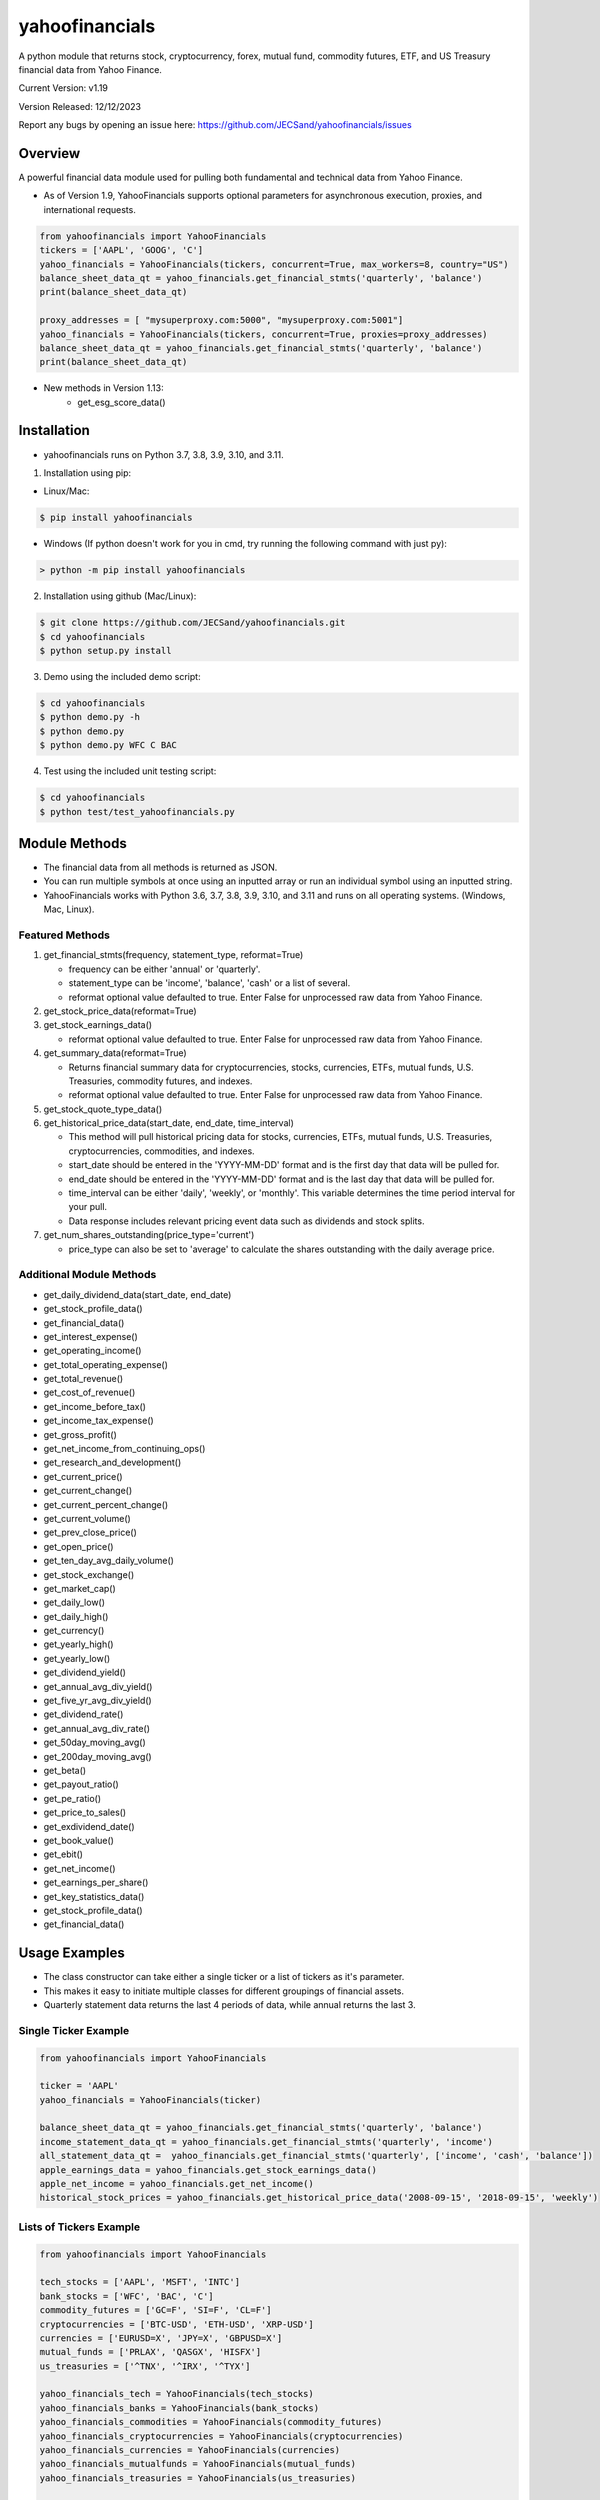 ===============
yahoofinancials
===============

A python module that returns stock, cryptocurrency, forex, mutual fund, commodity futures, ETF, and US Treasury financial data from Yahoo Finance.

.. image:: https://github.com/JECSand/yahoofinancials/actions/workflows/test.yml/badge.svg?branch=master
    :target: https://github.com/JECSand/yahoofinancials/actions/workflows/test.yml

.. image:: https://static.pepy.tech/badge/yahoofinancials
    :target: https://pepy.tech/project/yahoofinancials

.. image:: https://static.pepy.tech/badge/yahoofinancials/month
    :target: https://pepy.tech/project/yahoofinancials

.. image:: https://static.pepy.tech/badge/yahoofinancials/week
    :target: https://pepy.tech/project/yahoofinancials

Current Version: v1.19

Version Released: 12/12/2023

Report any bugs by opening an issue here: https://github.com/JECSand/yahoofinancials/issues

Overview
--------
A powerful financial data module used for pulling both fundamental and technical data from Yahoo Finance.

- As of Version 1.9, YahooFinancials supports optional parameters for asynchronous execution, proxies, and international requests.

.. code-block:: python

    from yahoofinancials import YahooFinancials
    tickers = ['AAPL', 'GOOG', 'C']
    yahoo_financials = YahooFinancials(tickers, concurrent=True, max_workers=8, country="US")
    balance_sheet_data_qt = yahoo_financials.get_financial_stmts('quarterly', 'balance')
    print(balance_sheet_data_qt)

    proxy_addresses = [ "mysuperproxy.com:5000", "mysuperproxy.com:5001"]
    yahoo_financials = YahooFinancials(tickers, concurrent=True, proxies=proxy_addresses)
    balance_sheet_data_qt = yahoo_financials.get_financial_stmts('quarterly', 'balance')
    print(balance_sheet_data_qt)

- New methods in Version 1.13:
    - get_esg_score_data()


Installation
-------------
- yahoofinancials runs on Python 3.7, 3.8, 3.9, 3.10, and 3.11.

1. Installation using pip:

- Linux/Mac:

.. code-block:: bash

    $ pip install yahoofinancials

- Windows (If python doesn't work for you in cmd, try running the following command with just py):

.. code-block::

    > python -m pip install yahoofinancials

2. Installation using github (Mac/Linux):

.. code-block:: bash

    $ git clone https://github.com/JECSand/yahoofinancials.git
    $ cd yahoofinancials
    $ python setup.py install

3. Demo using the included demo script:

.. code-block:: bash

    $ cd yahoofinancials
    $ python demo.py -h
    $ python demo.py
    $ python demo.py WFC C BAC

4. Test using the included unit testing script:

.. code-block:: bash

    $ cd yahoofinancials
    $ python test/test_yahoofinancials.py

Module Methods
--------------
- The financial data from all methods is returned as JSON.
- You can run multiple symbols at once using an inputted array or run an individual symbol using an inputted string.
- YahooFinancials works with Python 3.6, 3.7, 3.8, 3.9, 3.10, and 3.11 and runs on all operating systems. (Windows, Mac, Linux).

Featured Methods
^^^^^^^^^^^^^^^^
1. get_financial_stmts(frequency, statement_type, reformat=True)

   - frequency can be either 'annual' or 'quarterly'.
   - statement_type can be 'income', 'balance', 'cash' or a list of several.
   - reformat optional value defaulted to true. Enter False for unprocessed raw data from Yahoo Finance.
2. get_stock_price_data(reformat=True)

3. get_stock_earnings_data()

   - reformat optional value defaulted to true. Enter False for unprocessed raw data from Yahoo Finance.
4. get_summary_data(reformat=True)

   - Returns financial summary data for cryptocurrencies, stocks, currencies, ETFs, mutual funds, U.S. Treasuries, commodity futures, and indexes.
   - reformat optional value defaulted to true. Enter False for unprocessed raw data from Yahoo Finance.
5. get_stock_quote_type_data()

6. get_historical_price_data(start_date, end_date, time_interval)

   - This method will pull historical pricing data for stocks, currencies, ETFs, mutual funds, U.S. Treasuries, cryptocurrencies, commodities, and indexes.
   - start_date should be entered in the 'YYYY-MM-DD' format and is the first day that data will be pulled for.
   - end_date should be entered in the 'YYYY-MM-DD' format and is the last day that data will be pulled for.
   - time_interval can be either 'daily', 'weekly', or 'monthly'. This variable determines the time period interval for your pull.
   - Data response includes relevant pricing event data such as dividends and stock splits.
7. get_num_shares_outstanding(price_type='current')

   - price_type can also be set to 'average' to calculate the shares outstanding with the daily average price.

Additional Module Methods
^^^^^^^^^^^^^^^^^^^^^^^^^
- get_daily_dividend_data(start_date, end_date)
- get_stock_profile_data()
- get_financial_data()
- get_interest_expense()
- get_operating_income()
- get_total_operating_expense()
- get_total_revenue()
- get_cost_of_revenue()
- get_income_before_tax()
- get_income_tax_expense()
- get_gross_profit()
- get_net_income_from_continuing_ops()
- get_research_and_development()
- get_current_price()
- get_current_change()
- get_current_percent_change()
- get_current_volume()
- get_prev_close_price()
- get_open_price()
- get_ten_day_avg_daily_volume()
- get_stock_exchange()
- get_market_cap()
- get_daily_low()
- get_daily_high()
- get_currency()
- get_yearly_high()
- get_yearly_low()
- get_dividend_yield()
- get_annual_avg_div_yield()
- get_five_yr_avg_div_yield()
- get_dividend_rate()
- get_annual_avg_div_rate()
- get_50day_moving_avg()
- get_200day_moving_avg()
- get_beta()
- get_payout_ratio()
- get_pe_ratio()
- get_price_to_sales()
- get_exdividend_date()
- get_book_value()
- get_ebit()
- get_net_income()
- get_earnings_per_share()
- get_key_statistics_data()
- get_stock_profile_data()
- get_financial_data()

Usage Examples
--------------
- The class constructor can take either a single ticker or a list of tickers as it's parameter.
- This makes it easy to initiate multiple classes for different groupings of financial assets.
- Quarterly statement data returns the last 4 periods of data, while annual returns the last 3.

Single Ticker Example
^^^^^^^^^^^^^^^^^^^^^

.. code-block:: python

    from yahoofinancials import YahooFinancials

    ticker = 'AAPL'
    yahoo_financials = YahooFinancials(ticker)

    balance_sheet_data_qt = yahoo_financials.get_financial_stmts('quarterly', 'balance')
    income_statement_data_qt = yahoo_financials.get_financial_stmts('quarterly', 'income')
    all_statement_data_qt =  yahoo_financials.get_financial_stmts('quarterly', ['income', 'cash', 'balance'])
    apple_earnings_data = yahoo_financials.get_stock_earnings_data()
    apple_net_income = yahoo_financials.get_net_income()
    historical_stock_prices = yahoo_financials.get_historical_price_data('2008-09-15', '2018-09-15', 'weekly')

Lists of Tickers Example
^^^^^^^^^^^^^^^^^^^^^^^^

.. code-block:: python

    from yahoofinancials import YahooFinancials

    tech_stocks = ['AAPL', 'MSFT', 'INTC']
    bank_stocks = ['WFC', 'BAC', 'C']
    commodity_futures = ['GC=F', 'SI=F', 'CL=F']
    cryptocurrencies = ['BTC-USD', 'ETH-USD', 'XRP-USD']
    currencies = ['EURUSD=X', 'JPY=X', 'GBPUSD=X']
    mutual_funds = ['PRLAX', 'QASGX', 'HISFX']
    us_treasuries = ['^TNX', '^IRX', '^TYX']

    yahoo_financials_tech = YahooFinancials(tech_stocks)
    yahoo_financials_banks = YahooFinancials(bank_stocks)
    yahoo_financials_commodities = YahooFinancials(commodity_futures)
    yahoo_financials_cryptocurrencies = YahooFinancials(cryptocurrencies)
    yahoo_financials_currencies = YahooFinancials(currencies)
    yahoo_financials_mutualfunds = YahooFinancials(mutual_funds)
    yahoo_financials_treasuries = YahooFinancials(us_treasuries)

    tech_cash_flow_data_an = yahoo_financials_tech.get_financial_stmts('annual', 'cash')
    bank_cash_flow_data_an = yahoo_financials_banks.get_financial_stmts('annual', 'cash')

    banks_net_ebit = yahoo_financials_banks.get_ebit()
    tech_stock_price_data = yahoo_financials_tech.get_stock_price_data()
    daily_bank_stock_prices = yahoo_financials_banks.get_historical_price_data('2008-09-15', '2018-09-15', 'daily')
    daily_commodity_prices = yahoo_financials_commodities.get_historical_price_data('2008-09-15', '2018-09-15', 'daily')
    daily_crypto_prices = yahoo_financials_cryptocurrencies.get_historical_price_data('2008-09-15', '2018-09-15', 'daily')
    daily_currency_prices = yahoo_financials_currencies.get_historical_price_data('2008-09-15', '2018-09-15', 'daily')
    daily_mutualfund_prices = yahoo_financials_mutualfunds.get_historical_price_data('2008-09-15', '2018-09-15', 'daily')
    daily_treasury_prices = yahoo_financials_treasuries.get_historical_price_data('2008-09-15', '2018-09-15', 'daily')

Examples of Returned JSON Data
------------------------------

1. Annual Income Statement Data for Apple:


.. code-block:: python

    yahoo_financials = YahooFinancials('AAPL')
    print(yahoo_financials.get_financial_stmts('annual', 'income'))


.. code-block:: javascript

    {
        "incomeStatementHistory": {
            "AAPL": [
                {
                    "2016-09-24": {
                        "minorityInterest": null,
                        "otherOperatingExpenses": null,
                        "netIncomeFromContinuingOps": 45687000000,
                        "totalRevenue": 215639000000,
                        "totalOtherIncomeExpenseNet": 1348000000,
                        "discontinuedOperations": null,
                        "incomeTaxExpense": 15685000000,
                        "extraordinaryItems": null,
                        "grossProfit": 84263000000,
                        "netIncome": 45687000000,
                        "sellingGeneralAdministrative": 14194000000,
                        "interestExpense": null,
                        "costOfRevenue": 131376000000,
                        "researchDevelopment": 10045000000,
                        "netIncomeApplicableToCommonShares": 45687000000,
                        "effectOfAccountingCharges": null,
                        "incomeBeforeTax": 61372000000,
                        "otherItems": null,
                        "operatingIncome": 60024000000,
                        "ebit": 61372000000,
                        "nonRecurring": null,
                        "totalOperatingExpenses": 0
                    }
                }
            ]
        }
    }

2. Annual Balance Sheet Data for Apple:


.. code-block:: python

    yahoo_financials = YahooFinancials('AAPL')
    print(yahoo_financials.get_financial_stmts('annual', 'balance'))


.. code-block:: javascript

    {
        "balanceSheetHistory": {
            "AAPL": [
                {
                    "2016-09-24": {
                        "otherCurrentLiab": 8080000000,
                        "otherCurrentAssets": 8283000000,
                        "goodWill": 5414000000,
                        "shortTermInvestments": 46671000000,
                        "longTermInvestments": 170430000000,
                        "cash": 20484000000,
                        "netTangibleAssets": 119629000000,
                        "totalAssets": 321686000000,
                        "otherLiab": 36074000000,
                        "totalStockholderEquity": 128249000000,
                        "inventory": 2132000000,
                        "retainedEarnings": 96364000000,
                        "intangibleAssets": 3206000000,
                        "totalCurrentAssets": 106869000000,
                        "otherStockholderEquity": 634000000,
                        "shortLongTermDebt": 11605000000,
                        "propertyPlantEquipment": 27010000000,
                        "deferredLongTermLiab": 2930000000,
                        "netReceivables": 29299000000,
                        "otherAssets": 8757000000,
                        "longTermDebt": 75427000000,
                        "totalLiab": 193437000000,
                        "commonStock": 31251000000,
                        "accountsPayable": 59321000000,
                        "totalCurrentLiabilities": 79006000000
                    }
                }
            ]
        }
    }

3. Quarterly Cash Flow Statement Data for Citigroup:


.. code-block:: python

    yahoo_financials = YahooFinancials('C')
    print(yahoo_financials.get_financial_stmts('quarterly', 'cash'))


.. code-block:: javascript

    {
        "cashflowStatementHistoryQuarterly": {
            "C": [
                {
                    "2017-06-30": {
                        "totalCashFromOperatingActivities": -18505000000,
                        "effectOfExchangeRate": -117000000,
                        "totalCashFromFinancingActivities": 39798000000,
                        "netIncome": 3872000000,
                        "dividendsPaid": -760000000,
                        "salePurchaseOfStock": -1781000000,
                        "capitalExpenditures": -861000000,
                        "changeToLiabilities": -7626000000,
                        "otherCashflowsFromInvestingActivities": 82000000,
                        "totalCashflowsFromInvestingActivities": -22508000000,
                        "netBorrowings": 33586000000,
                        "depreciation": 901000000,
                        "changeInCash": -1332000000,
                        "changeToNetincome": 1444000000,
                        "otherCashflowsFromFinancingActivities": 8753000000,
                        "changeToOperatingActivities": -17096000000,
                        "investments": -23224000000
                    }
                }
            ]
        }
    }

4. Monthly Historical Stock Price Data for Wells Fargo:


.. code-block:: python

    yahoo_financials = YahooFinancials('WFC')
    print(yahoo_financials.get_historical_price_data("2018-07-10", "2018-08-10", "monthly"))


.. code-block:: javascript

    {
        "WFC": {
            "currency": "USD",
            "eventsData": {
                "dividends": {
                    "2018-08-01": {
                        "amount": 0.43,
                        "date": 1533821400,
                        "formatted_date": "2018-08-09"
                    }
                }
            },
            "firstTradeDate": {
                "date": 76233600,
                "formatted_date": "1972-06-01"
            },
            "instrumentType": "EQUITY",
            "prices": [
                {
                    "adjclose": 57.19147872924805,
                    "close": 57.61000061035156,
                    "date": 1533096000,
                    "formatted_date": "2018-08-01",
                    "high": 59.5,
                    "low": 57.08000183105469,
                    "open": 57.959999084472656,
                    "volume": 138922900
                }
            ],
            "timeZone": {
                "gmtOffset": -14400
            }
        }
    }

5. Monthly Historical Price Data for EURUSD:


.. code-block:: python

    yahoo_financials = YahooFinancials('EURUSD=X')
    print(yahoo_financials.get_historical_price_data("2018-07-10", "2018-08-10", "monthly"))


.. code-block:: javascript

    {
        "EURUSD=X": {
            "currency": "USD",
            "eventsData": {},
            "firstTradeDate": {
                "date": 1070236800,
                "formatted_date": "2003-12-01"
            },
            "instrumentType": "CURRENCY",
            "prices": [
                {
                    "adjclose": 1.1394712924957275,
                    "close": 1.1394712924957275,
                    "date": 1533078000,
                    "formatted_date": "2018-07-31",
                    "high": 1.169864296913147,
                    "low": 1.1365960836410522,
                    "open": 1.168961763381958,
                    "volume": 0
                }
            ],
            "timeZone": {
                "gmtOffset": 3600
            }
        }
    }

6. Monthly Historical Price Data for BTC-USD:


.. code-block:: python

    yahoo_financials = YahooFinancials('BTC-USD')
    print(yahoo_financials.get_historical_price_data("2018-07-10", "2018-08-10", "monthly"))


.. code-block:: javascript

    {
        "BTC-USD": {
            "currency": "USD",
            "eventsData": {},
            "firstTradeDate": {
                "date": 1279321200,
                "formatted_date": "2010-07-16"
            },
            "instrumentType": "CRYPTOCURRENCY",
            "prices": [
                {
                    "adjclose": 6285.02001953125,
                    "close": 6285.02001953125,
                    "date": 1533078000,
                    "formatted_date": "2018-07-31",
                    "high": 7760.740234375,
                    "low": 6133.02978515625,
                    "open": 7736.25,
                    "volume": 4334347882
                }
            ],
            "timeZone": {
                "gmtOffset": 3600
            }
        }
    }

7. Weekly Historical Price Data for Crude Oil Futures:


.. code-block:: python

    yahoo_financials = YahooFinancials('CL=F')
    print(yahoo_financials.get_historical_price_data("2018-08-01", "2018-08-10", "weekly"))


.. code-block:: javascript

    {
        "CL=F": {
            "currency": "USD",
            "eventsData": {},
            "firstTradeDate": {
                "date": 1522555200,
                "formatted_date": "2018-04-01"
            },
            "instrumentType": "FUTURE",
            "prices": [
                {
                    "adjclose": 68.58999633789062,
                    "close": 68.58999633789062,
                    "date": 1532923200,
                    "formatted_date": "2018-07-30",
                    "high": 69.3499984741211,
                    "low": 66.91999816894531,
                    "open": 68.37000274658203,
                    "volume": 683048039
                },
                {
                    "adjclose": 67.75,
                    "close": 67.75,
                    "date": 1533528000,
                    "formatted_date": "2018-08-06",
                    "high": 69.91999816894531,
                    "low": 66.13999938964844,
                    "open": 68.76000213623047,
                    "volume": 1102357981
                }
            ],
            "timeZone": {
                "gmtOffset": -14400
            }
        }
    }

8. Apple Stock Quote Data:


.. code-block:: python

    yahoo_financials = YahooFinancials('AAPL')
    print(yahoo_financials.get_stock_quote_type_data())


.. code-block:: javascript

    {
        "AAPL": {
            "underlyingExchangeSymbol": null,
            "exchangeTimezoneName": "America/New_York",
            "underlyingSymbol": null,
            "headSymbol": null,
            "shortName": "Apple Inc.",
            "symbol": "AAPL",
            "uuid": "8b10e4ae-9eeb-3684-921a-9ab27e4d87aa",
            "gmtOffSetMilliseconds": "-14400000",
            "exchange": "NMS",
            "exchangeTimezoneShortName": "EDT",
            "messageBoardId": "finmb_24937",
            "longName": "Apple Inc.",
            "market": "us_market",
            "quoteType": "EQUITY"
        }
    }

9. U.S. Treasury Current Pricing Data:


.. code-block:: python

    yahoo_financials = YahooFinancials(['^TNX', '^IRX', '^TYX'])
    print(yahoo_financials.get_current_price())


.. code-block:: javascript

    {
        "^IRX": 2.033,
        "^TNX": 2.895,
        "^TYX": 3.062
    }

10. BTC-USD Summary Data:


.. code-block:: python

    yahoo_financials = YahooFinancials('BTC-USD')
    print(yahoo_financials.get_summary_data())


.. code-block:: javascript

    {
        "BTC-USD": {
            "algorithm": "SHA256",
            "ask": null,
            "askSize": null,
            "averageDailyVolume10Day": 545573809,
            "averageVolume": 496761640,
            "averageVolume10days": 545573809,
            "beta": null,
            "bid": null,
            "bidSize": null,
            "circulatingSupply": 17209812,
            "currency": "USD",
            "dayHigh": 6266.5,
            "dayLow": 5891.87,
            "dividendRate": null,
            "dividendYield": null,
            "exDividendDate": "-",
            "expireDate": "-",
            "fiftyDayAverage": 6989.074,
            "fiftyTwoWeekHigh": 19870.62,
            "fiftyTwoWeekLow": 2979.88,
            "fiveYearAvgDividendYield": null,
            "forwardPE": null,
            "fromCurrency": "BTC",
            "lastMarket": "CCCAGG",
            "marketCap": 106325663744,
            "maxAge": 1,
            "maxSupply": 21000000,
            "navPrice": null,
            "open": 6263.2,
            "openInterest": null,
            "payoutRatio": null,
            "previousClose": 6263.2,
            "priceHint": 2,
            "priceToSalesTrailing12Months": null,
            "regularMarketDayHigh": 6266.5,
            "regularMarketDayLow": 5891.87,
            "regularMarketOpen": 6263.2,
            "regularMarketPreviousClose": 6263.2,
            "regularMarketVolume": 755834368,
            "startDate": "2009-01-03",
            "strikePrice": null,
            "totalAssets": null,
            "tradeable": false,
            "trailingAnnualDividendRate": null,
            "trailingAnnualDividendYield": null,
            "twoHundredDayAverage": 8165.154,
            "volume": 755834368,
            "volume24Hr": 750196480,
            "volumeAllCurrencies": 2673437184,
            "yield": null,
            "ytdReturn": null
        }
    }

11. Apple Key Statistics Data:


.. code-block:: python

    yahoo_financials = YahooFinancials('AAPL')
    print(yahoo_financials.get_key_statistics_data())


.. code-block:: javascript

    {
        "AAPL": {
            "annualHoldingsTurnover": null,
            "enterpriseToRevenue": 2.973,
            "beta3Year": null,
            "profitMargins": 0.22413999,
            "enterpriseToEbitda": 9.652,
            "52WeekChange": -0.12707871,
            "morningStarRiskRating": null,
            "forwardEps": 13.49,
            "revenueQuarterlyGrowth": null,
            "sharesOutstanding": 4729800192,
            "fundInceptionDate": "-",
            "annualReportExpenseRatio": null,
            "totalAssets": null,
            "bookValue": 22.534,
            "sharesShort": 44915125,
            "sharesPercentSharesOut": 0.0095,
            "fundFamily": null,
            "lastFiscalYearEnd": 1538179200,
            "heldPercentInstitutions": 0.61208,
            "netIncomeToCommon": 59531001856,
            "trailingEps": 11.91,
            "lastDividendValue": null,
            "SandP52WeekChange": -0.06475246,
            "priceToBook": 6.7582316,
            "heldPercentInsiders": 0.00072999997,
            "nextFiscalYearEnd": 1601337600,
            "yield": null,
            "mostRecentQuarter": 1538179200,
            "shortRatio": 1,
            "sharesShortPreviousMonthDate": "2018-10-31",
            "floatShares": 4489763410,
            "beta": 1.127094,
            "enterpriseValue": 789555511296,
            "priceHint": 2,
            "threeYearAverageReturn": null,
            "lastSplitDate": "2014-06-09",
            "lastSplitFactor": "1/7",
            "legalType": null,
            "morningStarOverallRating": null,
            "earningsQuarterlyGrowth": 0.318,
            "priceToSalesTrailing12Months": null,
            "dateShortInterest": 1543536000,
            "pegRatio": 0.98,
            "ytdReturn": null,
            "forwardPE": 11.289103,
            "maxAge": 1,
            "lastCapGain": null,
            "shortPercentOfFloat": 0.0088,
            "sharesShortPriorMonth": 36469092,
            "category": null,
            "fiveYearAverageReturn": null
        }
    }

12. Apple and Wells Fargo Daily Dividend Data:


.. code-block:: python

    start_date = '1987-09-15'
    end_date = '1988-09-15'
    yahoo_financials = YahooFinancials(['AAPL', 'WFC'])
    print(yahoo_financials.get_daily_dividend_data(start_date, end_date))


.. code-block:: javascript

    {
        "AAPL": [
            {
                "date": 564157800,
                "formatted_date": "1987-11-17",
                "amount": 0.08
            },
            {
                "date": 571674600,
                "formatted_date": "1988-02-12",
                "amount": 0.08
            },
            {
                "date": 579792600,
                "formatted_date": "1988-05-16",
                "amount": 0.08
            },
            {
                "date": 587655000,
                "formatted_date": "1988-08-15",
                "amount": 0.08
            }
        ],
        "WFC": [
            {
                "date": 562861800,
                "formatted_date": "1987-11-02",
                "amount": 0.3008
            },
            {
                "date": 570724200,
                "formatted_date": "1988-02-01",
                "amount": 0.3008
            },
            {
                "date": 578583000,
                "formatted_date": "1988-05-02",
                "amount": 0.3344
            },
            {
                "date": 586445400,
                "formatted_date": "1988-08-01",
                "amount": 0.3344
            }
        ]
    }

13. Apple key Financial Data:


.. code-block:: python

    yahoo_financials = YahooFinancials("AAPL")
    print(yahoo_financials.get_financial_data())


.. code-block:: javascript

    {
        'AAPL': {
            'ebitdaMargins': 0.29395,
            'profitMargins': 0.21238,
            'grossMargins': 0.37818,
            'operatingCashflow': 69390999552,
            'revenueGrowth': 0.018,
            'operatingMargins': 0.24572,
            'ebitda': 76476997632,
            'targetLowPrice': 150,
            'recommendationKey': 'buy',
            'grossProfits': 98392000000,
            'freeCashflow': 42914250752,
            'targetMedianPrice': 270,
            'currentPrice': 261.78,
            'earningsGrowth': 0.039,
            'currentRatio': 1.54,
            'returnOnAssets': 0.11347,
            'numberOfAnalystOpinions': 40,
            'targetMeanPrice': 255.51,
            'debtToEquity': 119.405,
            'returnOnEquity': 0.55917,
            'targetHighPrice': 300,
            'totalCash': 100556996608,
            'totalDebt': 108046999552,
            'totalRevenue': 260174004224,
            'totalCashPerShare': 22.631,
            'financialCurrency': 'USD',
            'maxAge': 86400,
            'revenuePerShare': 56.341,
            'quickRatio': 1.384,
            'recommendationMean': 2.2
        }
    }

